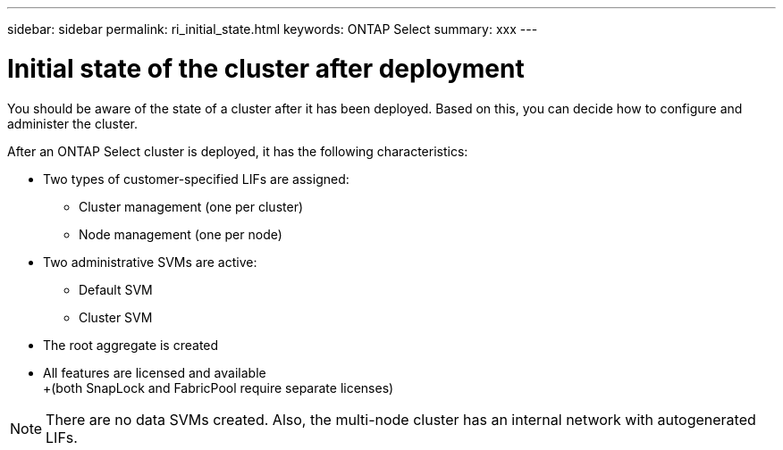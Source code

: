 ---
sidebar: sidebar
permalink: ri_initial_state.html
keywords: ONTAP Select
summary: xxx
---

= Initial state of the cluster after deployment
:hardbreaks:
:nofooter:
:icons: font
:linkattrs:
:imagesdir: ./media/

[.lead]
You should be aware of the state of a cluster after it has been deployed. Based on this, you can decide how to configure and administer the cluster.

After an ONTAP Select cluster is deployed, it has the following characteristics:

* Two types of customer-specified LIFs are assigned:
** Cluster management (one per cluster)
** Node management (one per node)
* Two administrative SVMs are active:
** Default SVM
** Cluster SVM
* The root aggregate is created
* All features are licensed and available
+(both SnapLock and FabricPool require separate licenses)

NOTE: There are no data SVMs created. Also, the multi-node cluster has an internal network with autogenerated LIFs.

